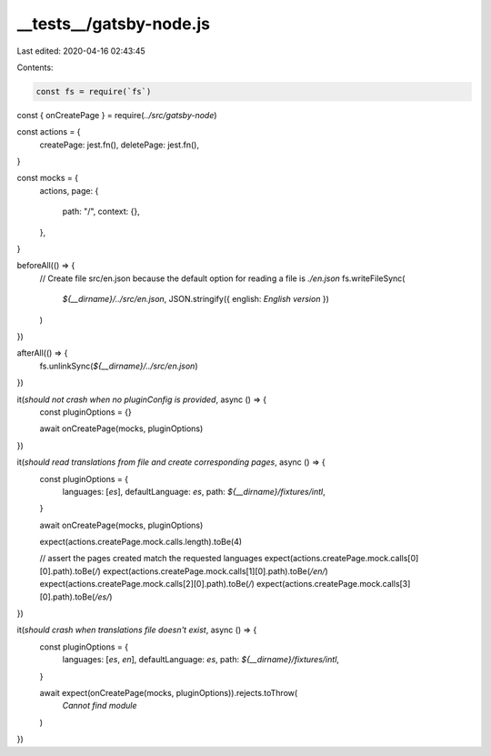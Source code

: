 __tests__/gatsby-node.js
========================

Last edited: 2020-04-16 02:43:45

Contents:

.. code-block:: js

    const fs = require(`fs`)

const { onCreatePage } = require(`../src/gatsby-node`)

const actions = {
  createPage: jest.fn(),
  deletePage: jest.fn(),
}

const mocks = {
  actions,
  page: {
    path: "/",
    context: {},
  },
}

beforeAll(() => {
  // Create file src/en.json because the default option for reading a file is `./en.json`
  fs.writeFileSync(
    `${__dirname}/../src/en.json`,
    JSON.stringify({ english: `English version` })
  )
})

afterAll(() => {
  fs.unlinkSync(`${__dirname}/../src/en.json`)
})

it(`should not crash when no pluginConfig is provided`, async () => {
  const pluginOptions = {}

  await onCreatePage(mocks, pluginOptions)
})

it(`should read translations from file and create corresponding pages`, async () => {
  const pluginOptions = {
    languages: [`es`],
    defaultLanguage: `es`,
    path: `${__dirname}/fixtures/intl`,
  }

  await onCreatePage(mocks, pluginOptions)

  expect(actions.createPage.mock.calls.length).toBe(4)

  // assert the pages created match the requested languages
  expect(actions.createPage.mock.calls[0][0].path).toBe(`/`)
  expect(actions.createPage.mock.calls[1][0].path).toBe(`/en/`)
  expect(actions.createPage.mock.calls[2][0].path).toBe(`/`)
  expect(actions.createPage.mock.calls[3][0].path).toBe(`/es/`)
})

it(`should crash when translations file doesn't exist`, async () => {
  const pluginOptions = {
    languages: [`es`, `en`],
    defaultLanguage: `es`,
    path: `${__dirname}/fixtures/intl`,
  }

  await expect(onCreatePage(mocks, pluginOptions)).rejects.toThrow(
    `Cannot find module`
  )
})



